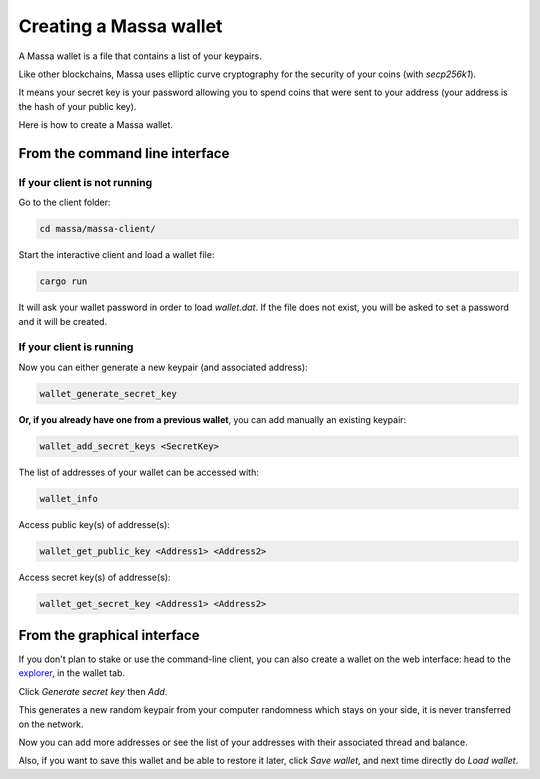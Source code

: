.. _wallet:

Creating a Massa wallet
=======================

A Massa wallet is a file that contains a list of your keypairs.

Like other blockchains, Massa uses elliptic curve cryptography for the security of your coins (with `secp256k1`).

It means your secret key is your password allowing you to spend coins that were sent to your address (your address is
the hash of your public key).

Here is how to create a Massa wallet.

From the command line interface
-------------------------------

If your client is not running
~~~~~~~~~~~~~~~~~~~~~~~~~~~~~

Go to the client folder:

.. code-block:: bash

    cd massa/massa-client/

Start the interactive client and load a wallet file:

.. code-block:: bash

    cargo run

It will ask your wallet password in order to load `wallet.dat`. If the file does not exist, you will be asked to set a
password and it will be created.

If your client is running
~~~~~~~~~~~~~~~~~~~~~~~~~

Now you can either generate a new keypair (and associated address):

.. code-block::

    wallet_generate_secret_key

**Or, if you already have one from a previous wallet**, you can add manually an existing keypair:

.. code-block::

    wallet_add_secret_keys <SecretKey>

The list of addresses of your wallet can be accessed with:

.. code-block::

    wallet_info

Access public key(s) of addresse(s):

.. code-block::

    wallet_get_public_key <Address1> <Address2>

Access secret key(s) of addresse(s):

.. code-block::

    wallet_get_secret_key <Address1> <Address2>

From the graphical interface
----------------------------

If you don't plan to stake or use the command-line client, you can also create a wallet on the web interface: head to
the `explorer <https://test.massa.net>`_, in the wallet tab.

Click `Generate secret key` then `Add`.

This generates a new random keypair from your computer randomness which stays on your side, it is never transferred on
the network.

Now you can add more addresses or see the list of your addresses with their associated thread and balance.

Also, if you want to save this wallet and be able to restore it later, click `Save wallet`, and next time directly do
`Load wallet`.
